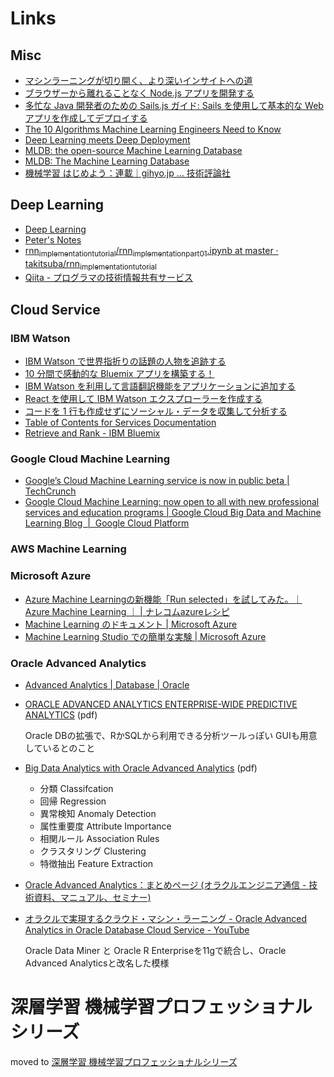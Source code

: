 * Links
** Misc
   - [[http://www.intel.co.jp/content/www/jp/ja/analytics/machine-learning/overview.html][マシンラーニングが切り開く、より深いインサイトへの道]]
   - [[http://www.ibm.com/developerworks/jp/web/library/wa-develop-deploy-debug-app/][ブラウザーから離れることなく Node.js アプリを開発する]]
   - [[http://www.ibm.com/developerworks/jp/web/library/wa-build-deploy-web-app-sailsjs-1-bluemix/][多忙な Java 開発者のための Sails.js ガイド: Sails を使用して基本的な Web アプリを作成してデプロイする]]
   - [[http://www.kdnuggets.com/2016/08/10-algorithms-machine-learning-engineers.html][The 10 Algorithms Machine Learning Engineers Need to Know]]
   - [[http://www.kdnuggets.com/2016/10/zementis-deep-learning-meets-deep-deployment.html][Deep Learning meets Deep Deployment]]
   - [[https://mldb.ai/][MLDB: the open-source Machine Learning Database]]
   - [[http://www.kdnuggets.com/2016/10/mldb-machine-learning-database.html][MLDB: The Machine Learning Database]]
   - [[http://gihyo.jp/dev/serial/01/machine-learning][機械学習 はじめよう：連載｜gihyo.jp … 技術評論社]]
** Deep Learning
   - [[http://www.deeplearningbook.org/][Deep Learning]]
   - [[http://peterroelants.github.io/][Peter's Notes]]
   - [[https://github.com/takitsuba/rnn_implementation_tutorial/blob/master/rnn_implementation_part01.ipynb][rnn_implementation_tutorial/rnn_implementation_part01.ipynb at master · takitsuba/rnn_implementation_tutorial]]
   - [[http://qiita.com/falloutkids/contributions][Qiita - プログラマの技術情報共有サービス]]
** Cloud Service
*** IBM Watson
    - [[http://www.ibm.com/developerworks/jp/cloud/library/cl-peopleinthenews-app/][IBM Watson で世界指折りの話題の人物を追跡する]]
    - [[http://www.ibm.com/developerworks/jp/cloud/library/cl-build-a-bluemix-app-in-10-minutes-trs/][10 分間で感動的な Bluemix アプリを構築する！]]
    - [[http://www.ibm.com/developerworks/jp/cloud/library/cl-add-language-translation-to-your-apps-with-watson-app/][IBM Watson を利用して言語翻訳機能をアプリケーションに追加する]]
    - [[http://www.ibm.com/developerworks/jp/web/library/wa-watson-explorer-react-app/][React を使用して IBM Watson エクスプローラーを作成する]]
    - [[http://www.ibm.com/developerworks/jp/analytics/library/ba-collect-analyze-social-data-app/][コードを 1 行も作成せずにソーシャル・データを収集して分析する]]
    - [[http://www.ibm.com/watson/developercloud/doc/][Table of Contents for Services Documentation]]
    - [[https://console.ng.bluemix.net/catalog/services/retrieve-and-rank/][Retrieve and Rank - IBM Bluemix]]
*** Google Cloud Machine Learning
    - [[https://techcrunch.com/2016/09/29/googles-cloud-machine-learning-service-is-now-in-public-beta/][Google’s Cloud Machine Learning service is now in public beta | TechCrunch]]
    - [[https://cloud.google.com/blog/big-data/2016/09/google-cloud-machine-learning-now-open-to-all-with-new-professional-services-and-education-programs][Google Cloud Machine Learning: now open to all with new professional services and education programs | Google Cloud Big Data and Machine Learning Blog  |  Google Cloud Platform]]
*** AWS Machine Learning
*** Microsoft Azure
    - [[http://azure-recipe.kc-cloud.jp/2016/08/azure-ml-run-selected/][Azure Machine Learningの新機能「Run selected」を試してみた。｜Azure Machine Learning ｜ | ナレコムazureレシピ]]
    - [[https://azure.microsoft.com/ja-jp/documentation/services/machine-learning/][Machine Learning のドキュメント | Microsoft Azure]]
    - [[https://azure.microsoft.com/ja-jp/documentation/articles/machine-learning-create-experiment/][Machine Learning Studio での簡単な実験 | Microsoft Azure]]
*** Oracle Advanced Analytics
    - [[https://www.oracle.com/database/advanced-analytics/index.html][Advanced Analytics | Database | Oracle]]
    - [[http://www.oracle.com/technetwork/database/options/advanced-analytics/ds-oracle-advanced-analytics-1510025.pdf][ORACLE ADVANCED ANALYTICS ENTERPRISE-WIDE PREDICTIVE ANALYTICS]] (pdf)

      Oracle DBの拡張で、RかSQLから利用できる分析ツールっぽい
      GUIも用意しているとのこと
    - [[http://www.oracle.com/technetwork/database/options/advanced-analytics/oaa-12c-whitepaperv6-2618427.pdf][Big Data Analytics with Oracle Advanced Analytics]] (pdf)
      - 分類 Classifcation
      - 回帰 Regression
      - 異常検知 Anomaly Detection
      - 属性重要度 Attribute Importance
      - 相関ルール Association Rules
      - クラスタリング Clustering
      - 特徴抽出 Feature Extraction
    - [[https://blogs.oracle.com/oracle4engineer/entry/column_oaa][Oracle Advanced Analytics：まとめページ (オラクルエンジニア通信 - 技術資料、マニュアル、セミナー)]]
    - [[https://www.youtube.com/watch?v=3icztqnaIxA][オラクルで実現するクラウド・マシン・ラーニング - Oracle Advanced Analytics in Oracle Database Cloud Service - YouTube]]

      Oracle Data Miner と Oracle R Enterpriseを11gで統合し、Oracle Advanced Analyticsと改名した模様
* 深層学習 機械学習プロフェッショナルシリーズ
  moved to [[file:deeplearning.org::*%E6%B7%B1%E5%B1%A4%E5%AD%A6%E7%BF%92%20%E6%A9%9F%E6%A2%B0%E5%AD%A6%E7%BF%92%E3%83%97%E3%83%AD%E3%83%95%E3%82%A7%E3%83%83%E3%82%B7%E3%83%A7%E3%83%8A%E3%83%AB%E3%82%B7%E3%83%AA%E3%83%BC%E3%82%BA%202016/10/06][深層学習 機械学習プロフェッショナルシリーズ]]
